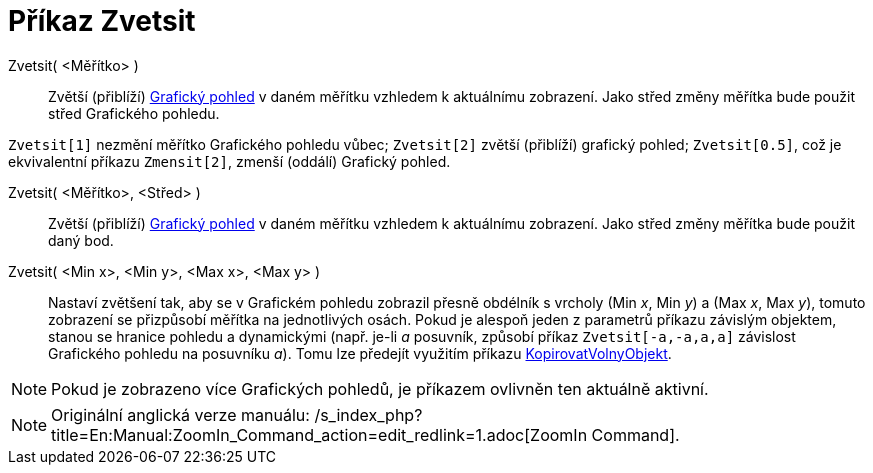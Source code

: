 = Příkaz Zvetsit
:page-en: commands/ZoomIn_Command
ifdef::env-github[:imagesdir: /cs/modules/ROOT/assets/images]

Zvetsit( <Měřítko> )::
  Zvětší (přiblíží) xref:/Grafický_pohled.adoc[Grafický pohled] v daném měřítku vzhledem k aktuálnímu zobrazení. Jako
  střed změny měřítka bude použit střed Grafického pohledu.

[EXAMPLE]
====

`++Zvetsit[1]++` nezmění měřítko Grafického pohledu vůbec; `++Zvetsit[2]++` zvětší (přiblíží) grafický pohled;
`++Zvetsit[0.5]++`, což je ekvivalentní příkazu `++Zmensit[2]++`, zmenší (oddálí) Grafický pohled.

====

Zvetsit( <Měřítko>, <Střed> )::
  Zvětší (přiblíží) xref:/Grafický_pohled.adoc[Grafický pohled] v daném měřítku vzhledem k aktuálnímu zobrazení. Jako
  střed změny měřítka bude použit daný bod.

Zvetsit( <Min x>, <Min y>, <Max x>, <Max y> )::
  Nastaví zvětšení tak, aby se v Grafickém pohledu zobrazil přesně obdélník s vrcholy (Min _x_, Min _y_) a (Max _x_, Max
  _y_), tomuto zobrazení se přizpůsobí měřítka na jednotlivých osách. Pokud je alespoň jeden z parametrů příkazu
  závislým objektem, stanou se hranice pohledu a dynamickými (např. je-li _a_ posuvník, způsobí příkaz
  `++Zvetsit[-a,-a,a,a]++` závislost Grafického pohledu na posuvníku _a_). Tomu lze předejít využitím příkazu
  xref:/commands/KopirovatVolnyObjekt.adoc[KopirovatVolnyObjekt].

[NOTE]
====

Pokud je zobrazeno více Grafických pohledů, je příkazem ovlivněn ten aktuálně aktivní.

====

[NOTE]
====

Originální anglická verze manuálu: /s_index_php?title=En:Manual:ZoomIn_Command_action=edit_redlink=1.adoc[ZoomIn
Command].

====
